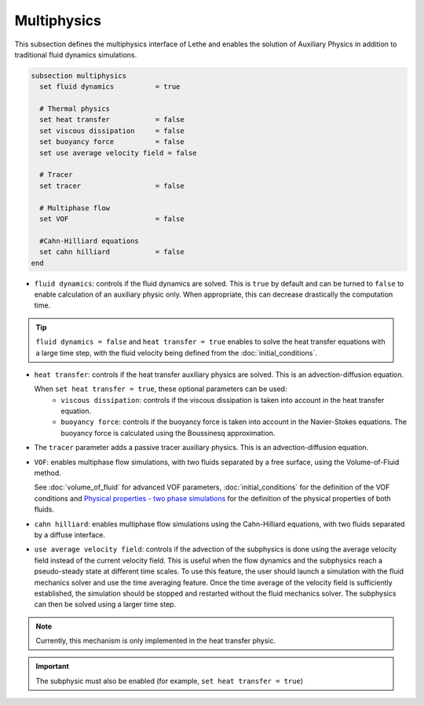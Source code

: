 Multiphysics
--------------
This subsection defines the multiphysics interface of Lethe and enables the solution of Auxiliary Physics in addition to traditional fluid dynamics simulations.

.. code-block:: text

  subsection multiphysics
    set fluid dynamics 		= true

    # Thermal physics
    set heat transfer 		= false
    set viscous dissipation 	= false
    set buoyancy force 		= false
    set use average velocity field = false

    # Tracer
    set tracer 			= false

    # Multiphase flow
    set VOF 			= false
    
    #Cahn-Hilliard equations
    set cahn hilliard           = false
  end


* ``fluid dynamics``: controls if the fluid dynamics are solved. This is ``true`` by default and can be turned to ``false`` to enable calculation of an auxiliary physic only. When appropriate, this can decrease drastically the computation time. 

.. tip::

  ``fluid dynamics = false`` and ``heat transfer = true`` enables to solve the heat transfer equations with a large time step, with the fluid velocity being defined from the :doc:`initial_conditions`.

* ``heat transfer``: controls if the heat transfer auxiliary physics are solved. This is an advection-diffusion equation. 

  When ``set heat transfer = true``, these optional parameters can be used:
   * ``viscous dissipation``: controls if the viscous dissipation is taken into account in the heat transfer equation.

   * ``buoyancy force``: controls if the buoyancy force is taken into account in the Navier-Stokes equations. The buoyancy force is calculated using the Boussinesq approximation.

.. seealso::

  The heat transfer solver is used in the example :doc:`../../examples/multiphysics/warming-up-a-viscous-fluid/warming-up-a-viscous-fluid`.

* The ``tracer`` parameter adds a passive tracer auxiliary physics. This is an advection-diffusion equation.

.. seealso::

  The tracer solver is used in the example :doc:`../../examples/multiphysics/tracer-through-cad-junction/tracer-through-cad-junction`.

* ``VOF``: enables multiphase flow simulations, with two fluids separated by a free surface, using the Volume-of-Fluid method. 

  See :doc:`volume_of_fluid` for advanced VOF parameters, :doc:`initial_conditions` for the definition of the VOF conditions and `Physical properties - two phase simulations <https://lethe-cfd.github.io/lethe/parameters/cfd/physical_properties.html#two-phase-simulations>`_ for the definition of the physical properties of both fluids.
  
.. seealso::

  The VOF solver is used in the example :doc:`../../examples/multiphysics/dam-break/dam-break`.
  
* ``cahn hilliard``: enables multiphase flow simulations using the Cahn-Hilliard equations, with two fluids separated by a diffuse interface.

.. seealso::

  The cahn hilliard solver will be illustrated in a soon-to-come example.
  
* ``use average velocity field``:  controls if the advection of the subphysics is done using the average velocity field instead of the current velocity field. This is useful when the flow dynamics and the subphysics reach a pseudo-steady state at different time scales. To use this feature, the user should launch a simulation with the fluid mechanics solver and use the time averaging feature. Once the time average of the velocity field is sufficiently established, the simulation should be stopped and restarted without the fluid mechanics solver. The subphysics can then be solved using a larger time step.

.. note::
	Currently, this mechanism is only implemented in the heat transfer physic.
	
.. important::
   The subphysic must also be enabled (for example, ``set heat transfer = true``)
   



